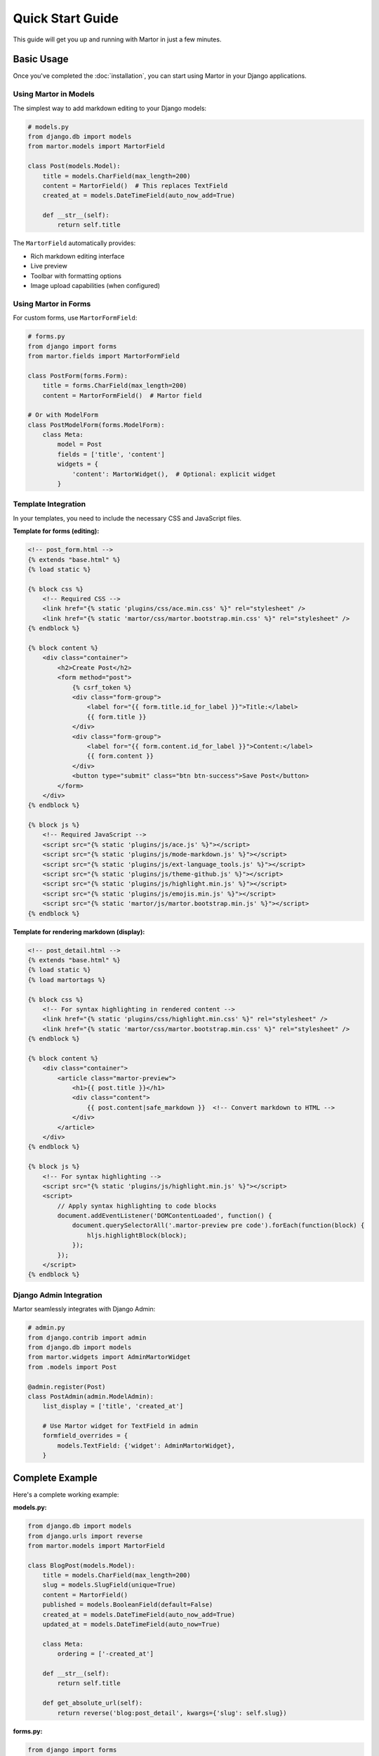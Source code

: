 Quick Start Guide
=================

This guide will get you up and running with Martor in just a few minutes.

Basic Usage
-----------

Once you've completed the :doc:`installation`, you can start using Martor in your Django applications.

Using Martor in Models
~~~~~~~~~~~~~~~~~~~~~~

The simplest way to add markdown editing to your Django models:

.. code-block:: python

    # models.py
    from django.db import models
    from martor.models import MartorField

    class Post(models.Model):
        title = models.CharField(max_length=200)
        content = MartorField()  # This replaces TextField
        created_at = models.DateTimeField(auto_now_add=True)
        
        def __str__(self):
            return self.title

The ``MartorField`` automatically provides:

* Rich markdown editing interface
* Live preview
* Toolbar with formatting options
* Image upload capabilities (when configured)

Using Martor in Forms
~~~~~~~~~~~~~~~~~~~~~

For custom forms, use ``MartorFormField``:

.. code-block:: python

    # forms.py
    from django import forms
    from martor.fields import MartorFormField

    class PostForm(forms.Form):
        title = forms.CharField(max_length=200)
        content = MartorFormField()  # Martor field
        
    # Or with ModelForm
    class PostModelForm(forms.ModelForm):
        class Meta:
            model = Post
            fields = ['title', 'content']
            widgets = {
                'content': MartorWidget(),  # Optional: explicit widget
            }

Template Integration
~~~~~~~~~~~~~~~~~~~~

In your templates, you need to include the necessary CSS and JavaScript files.

**Template for forms (editing):**

.. code-block:: html

    <!-- post_form.html -->
    {% extends "base.html" %}
    {% load static %}

    {% block css %}
        <!-- Required CSS -->
        <link href="{% static 'plugins/css/ace.min.css' %}" rel="stylesheet" />
        <link href="{% static 'martor/css/martor.bootstrap.min.css' %}" rel="stylesheet" />
    {% endblock %}

    {% block content %}
        <div class="container">
            <h2>Create Post</h2>
            <form method="post">
                {% csrf_token %}
                <div class="form-group">
                    <label for="{{ form.title.id_for_label }}">Title:</label>
                    {{ form.title }}
                </div>
                <div class="form-group">
                    <label for="{{ form.content.id_for_label }}">Content:</label>
                    {{ form.content }}
                </div>
                <button type="submit" class="btn btn-success">Save Post</button>
            </form>
        </div>
    {% endblock %}

    {% block js %}
        <!-- Required JavaScript -->
        <script src="{% static 'plugins/js/ace.js' %}"></script>
        <script src="{% static 'plugins/js/mode-markdown.js' %}"></script>
        <script src="{% static 'plugins/js/ext-language_tools.js' %}"></script>
        <script src="{% static 'plugins/js/theme-github.js' %}"></script>
        <script src="{% static 'plugins/js/highlight.min.js' %}"></script>
        <script src="{% static 'plugins/js/emojis.min.js' %}"></script>
        <script src="{% static 'martor/js/martor.bootstrap.min.js' %}"></script>
    {% endblock %}

**Template for rendering markdown (display):**

.. code-block:: html

    <!-- post_detail.html -->
    {% extends "base.html" %}
    {% load static %}
    {% load martortags %}

    {% block css %}
        <!-- For syntax highlighting in rendered content -->
        <link href="{% static 'plugins/css/highlight.min.css' %}" rel="stylesheet" />
        <link href="{% static 'martor/css/martor.bootstrap.min.css' %}" rel="stylesheet" />
    {% endblock %}

    {% block content %}
        <div class="container">
            <article class="martor-preview">
                <h1>{{ post.title }}</h1>
                <div class="content">
                    {{ post.content|safe_markdown }}  <!-- Convert markdown to HTML -->
                </div>
            </article>
        </div>
    {% endblock %}

    {% block js %}
        <!-- For syntax highlighting -->
        <script src="{% static 'plugins/js/highlight.min.js' %}"></script>
        <script>
            // Apply syntax highlighting to code blocks
            document.addEventListener('DOMContentLoaded', function() {
                document.querySelectorAll('.martor-preview pre code').forEach(function(block) {
                    hljs.highlightBlock(block);
                });
            });
        </script>
    {% endblock %}

Django Admin Integration
~~~~~~~~~~~~~~~~~~~~~~~~

Martor seamlessly integrates with Django Admin:

.. code-block:: python

    # admin.py
    from django.contrib import admin
    from django.db import models
    from martor.widgets import AdminMartorWidget
    from .models import Post

    @admin.register(Post)
    class PostAdmin(admin.ModelAdmin):
        list_display = ['title', 'created_at']
        
        # Use Martor widget for TextField in admin
        formfield_overrides = {
            models.TextField: {'widget': AdminMartorWidget},
        }

Complete Example
----------------

Here's a complete working example:

**models.py:**

.. code-block:: python

    from django.db import models
    from django.urls import reverse
    from martor.models import MartorField

    class BlogPost(models.Model):
        title = models.CharField(max_length=200)
        slug = models.SlugField(unique=True)
        content = MartorField()
        published = models.BooleanField(default=False)
        created_at = models.DateTimeField(auto_now_add=True)
        updated_at = models.DateTimeField(auto_now=True)
        
        class Meta:
            ordering = ['-created_at']
        
        def __str__(self):
            return self.title
        
        def get_absolute_url(self):
            return reverse('blog:post_detail', kwargs={'slug': self.slug})

**forms.py:**

.. code-block:: python

    from django import forms
    from martor.fields import MartorFormField
    from .models import BlogPost

    class BlogPostForm(forms.ModelForm):
        content = MartorFormField()
        
        class Meta:
            model = BlogPost
            fields = ['title', 'slug', 'content', 'published']
            widgets = {
                'title': forms.TextInput(attrs={'class': 'form-control'}),
                'slug': forms.TextInput(attrs={'class': 'form-control'}),
            }

**views.py:**

.. code-block:: python

    from django.shortcuts import render, get_object_or_404, redirect
    from django.contrib import messages
    from .models import BlogPost
    from .forms import BlogPostForm

    def post_create(request):
        if request.method == 'POST':
            form = BlogPostForm(request.POST)
            if form.is_valid():
                post = form.save()
                messages.success(request, 'Post created successfully!')
                return redirect(post.get_absolute_url())
        else:
            form = BlogPostForm()
        
        return render(request, 'blog/post_form.html', {'form': form})

    def post_detail(request, slug):
        post = get_object_or_404(BlogPost, slug=slug, published=True)
        return render(request, 'blog/post_detail.html', {'post': post})

**urls.py:**

.. code-block:: python

    from django.urls import path
    from . import views

    app_name = 'blog'
    urlpatterns = [
        path('create/', views.post_create, name='post_create'),
        path('<slug:slug>/', views.post_detail, name='post_detail'),
    ]

Testing Your Setup
-------------------

1. **Run migrations** (if you added the model):

.. code-block:: bash

    python manage.py makemigrations
    python manage.py migrate

2. **Start the development server**:

.. code-block:: bash

    python manage.py runserver

3. **Navigate to your form** and test:

   * Type some markdown text
   * Use the toolbar buttons
   * Check the live preview
   * Try uploading an image (if imgur is configured)

Common Markdown Syntax
----------------------

Here are some common markdown patterns you can use:

.. code-block:: markdown

    # Heading 1
    ## Heading 2
    ### Heading 3

    **Bold text**
    *Italic text*
    ~~Strikethrough~~
    ++Underline++ (custom extension)

    - Bullet list item 1
    - Bullet list item 2

    1. Numbered list item 1
    2. Numbered list item 2

    [Link text](https://example.com)
    ![Alt text](image-url.jpg)

    `Inline code`

    ```python
    # Code block with syntax highlighting
    def hello_world():
        print("Hello, World!")
    ```

    > Blockquote text

    | Table | Header |
    |-------|--------|
    | Cell  | Cell   |

    :smile: :heart: :thumbsup: (emoji support)

    @[username] (user mentions, if enabled)

    # Custom ID {#custom-id}

Next Steps
----------

Now that you have Martor working, explore these advanced features:

* :doc:`settings` - Complete configuration options
* :doc:`usage/widgets` - Customizing the editor widget  
* :doc:`examples/custom-uploader` - Setting up custom image upload
* :doc:`extensions/index` - Understanding Martor's markdown extensions
* :doc:`themes` - Customizing the appearance
